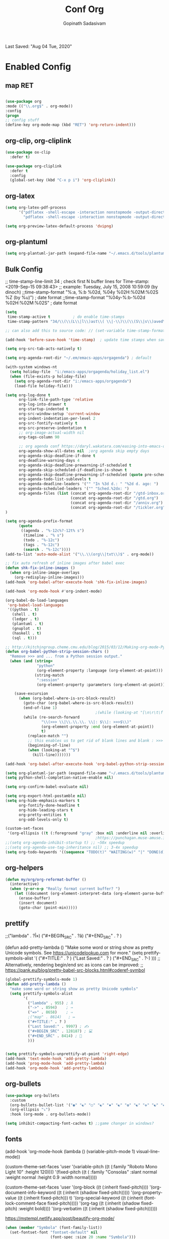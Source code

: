 #+TITLE: Conf Org
#+AUTHOR: Gopinath Sadasivam
#+BABEL: :cache yes
#+PROPERTY: header-args :tangle yes
Last Saved: "Aug 04 Tue, 2020"

* Enabled Config
 :PROPERTIES:
 :header-args: :tangle yes
 :END:


** map RET
#+BEGIN_SRC emacs-lisp

(use-package org
:mode (("\\.org$" . org-mode))
:config
(progn
;; config stuff
(define-key org-mode-map (kbd "RET") 'org-return-indent)))
#+END_SRC

** org-clip, org-cliplink
#+BEGIN_SRC emacs-lisp
(use-package ox-clip
  :defer t)

(use-package org-cliplink
  :defer t
  :config
  (global-set-key (kbd "C-x p i") 'org-cliplink))
#+END_SRC
** org-latex
#+begin_src emacs-lisp
(setq org-latex-pdf-process
      '("pdflatex -shell-escape -interaction nonstopmode -output-directory %o %f"
        "pdflatex -shell-escape -interaction nonstopmode -output-directory %o %f"))

(setq org-preview-latex-default-process 'dvipng)
#+end_src
** org-plantuml
#+BEGIN_SRC emacs-lisp
(setq org-plantuml-jar-path (expand-file-name "~/.emacs.d/tools/plantuml.jar"))
#+END_SRC
** Bulk Config

 ;; time-stamp-line-limit 34     ; check first N buffer lines for Time-stamp: <2019-Sep-15 09:38:43>
 ;; example: Tuesday, July 15, 2008  10:59:09  (by dinoch)
 ;;time-stamp-format "%:a, %:b %02d, %04y  %02H:%02M:%02S %Z (by %u)") ; date format
 ;;time-stamp-format "%04y-%:b-%02d %02H:%02M:%02S" ; date format

#+BEGIN_SRC emacs-lisp
(setq
 time-stamp-active t          ; do enable time-stamps
 time-stamp-pattern "34/\\(\\(L\\|l\\)ast\\( \\|-\\)\\(\\(S\\|s\\)aved\\|\\(M\\|m\\)odified\\|\\(U\\|u\\)pdated\\)\\|Time-stamp\\) *: [\"]%b %02d %a, %:y[\"]")

;; can also add this to source code: // (set-variable time-stamp-format "%04y-%:b-%02d %02H:%02M:%02S")

(add-hook 'before-save-hook 'time-stamp)  ; update time stamps when saving

(setq org-src-tab-acts-natively t)

(setq org-agenda-root-dir "~/.em/emacs-apps/orgagenda") ; default

(with-system windows-nt
  (setq holiday-file  "i:/emacs-apps/orgagenda/holiday_list.el")
  (when (file-exists-p holiday-file)
    (setq org-agenda-root-dir "i:/emacs-apps/orgagenda")
    (load-file holiday-file)))

(setq org-log-done t
      org-link-file-path-type 'relative
      org-log-into-drawer t
      org-startup-indented t
      org-src-window-setup 'current-window
      org-indent-indentation-per-level 2
      org-src-fontify-natively t
      org-src-preserve-indentation t
      ;; org-image-actual-width nil
      org-tags-column 90

      ;; org agenda conf https://daryl.wakatara.com/easing-into-emacs-org-mode
      org-agenda-show-all-dates nil  ;org agenda skip empty days
      org-agenda-skip-deadline-if-done t
      org-deadline-warning-days 4
      org-agenda-skip-deadline-prewarning-if-scheduled t
      org-agenda-skip-scheduled-if-deadline-is-shown t
      org-agenda-skip-deadline-prewarning-if-scheduled (quote pre-scheduled) ;;http://pragmaticemacs.com/emacs/org-mode-basics-vii-a-todo-list-with-schedules-and-deadlines/
      org-agenda-todo-list-sublevels t
      org-agenda-deadline-leaders '("" "In %3d d.: " "%2d d. ago: ")
      org-agenda-scheduled-leaders '("" "Sched.%2dx: ")
      org-agenda-files (list (concat org-agenda-root-dir "/gtd-inbox.org")
                             (concat org-agenda-root-dir "/gtd.org")
                             (concat org-agenda-root-dir "/anniv.org")
                             (concat org-agenda-root-dir "/tickler.org"))
)

(setq org-agenda-prefix-format
      (quote
       ((agenda . "%-12c%?-12t% s")
        (timeline . "% s")
        (todo . "%-12c")
        (tags . "%-12c")
        (search . "%-12c"))))
(add-to-list 'auto-mode-alist '("\\.\\(org\\|txt\\)$" . org-mode))

;; fix auto refresh of inline images after babel exec
(defun shk-fix-inline-images ()
  (when org-inline-image-overlays
    (org-redisplay-inline-images)))
(add-hook 'org-babel-after-execute-hook 'shk-fix-inline-images)

(add-hook 'org-mode-hook #'org-indent-mode)

(org-babel-do-load-languages
 'org-babel-load-languages
 '((python . t)
   (shell . t)
   (ledger . t)
   (plantuml . t)
   (gnuplot . t)
   (haskell . t)
   (sql . t)))

;; http://kitchingroup.cheme.cmu.edu/blog/2015/03/12/Making-org-mode-Python-sessions-look-better/
(defun org-babel-python-strip-session-chars ()
  "Remove >>> and ... from a Python session output."
  (when (and (string=
              "python"
              (org-element-property :language (org-element-at-point)))
             (string-match
              ":session"
              (org-element-property :parameters (org-element-at-point))))

    (save-excursion
      (when (org-babel-where-is-src-block-result)
        (goto-char (org-babel-where-is-src-block-result))
        (end-of-line 1)
                                        ;(while (looking-at "[\n\r\t\f ]") (forward-char 1))
        (while (re-search-forward
                "\\(>>> \\|\\.\\.\\. \\|: $\\|: >>>$\\)"
                (org-element-property :end (org-element-at-point))
                t)
          (replace-match "")
          ;; this enables us to get rid of blank lines and blank : >>>
          (beginning-of-line)
          (when (looking-at "^$")
            (kill-line)))))))

(add-hook 'org-babel-after-execute-hook 'org-babel-python-strip-session-chars)

(setq org-plantuml-jar-path (expand-file-name "~/.emacs.d/tools/plantuml.jar"))
(setq python-shell-completion-native-enable nil)

(setq org-confirm-babel-evaluate nil)

(setq org-export-html-postamble nil)
(setq org-hide-emphasis-markers t
      org-fontify-done-headline t
      org-hide-leading-stars t
      org-pretty-entities t
      org-odd-levels-only t)

(custom-set-faces
 '(org-ellipsis ((t (:foreground "gray" :box nil :underline nil :overline nil :weight bold)))))
                                        ;https://punchagan.muse-amuse.in/blog/how-i-learnt-to-use-emacs-profiler/
;;(setq org-agenda-inhibit-startup t) ;; ~50x speedup
;;(setq org-agenda-use-tag-inheritance nil) ;; 3-4x speedup
(setq org-todo-keywords '((sequence "TODO(t)" "WAITING(w)" "|" "DONE(d)" "CANCELLED(c)")))
#+END_SRC

** org-helpers

#+BEGIN_SRC emacs-lisp
(defun my/org/org-reformat-buffer ()
  (interactive)
  (when (y-or-n-p "Really format current buffer? ")
    (let ((document (org-element-interpret-data (org-element-parse-buffer))))
      (erase-buffer)
      (insert document)
      (goto-char (point-min)))))
#+END_SRC

** prettify

          ;;("lambda" . ?Î»)
          ("#+BEGIN_SRC" . ?â)
          ("#+END_SRC"    . ? )

(defun add-pretty-lambda ()
  "Make some word or string show as pretty Unicode symbols.
See https://unicodelookup.com for more."
  (setq prettify-symbols-alist
        '(
          ("#+TITLE:" . ? )
          ("Last Saved:" . ? )
          ("#+END_SRC"    . ?-)
          )))
;; Alterna tively, rendering begin/end src as icons can be improved:
;; https://pank.eu/blog/pretty-babel-src-blocks.html#coderef-symbol

#+BEGIN_SRC emacs-lisp
(global-prettify-symbols-mode 1)
(defun add-pretty-lambda ()
  "make some word or string show as pretty Unicode symbols"
  (setq prettify-symbols-alist
        '(
          ("lambda" . 955) ; λ
          ("->" . 8594)    ; →
          ("=>" . 8658)    ; ⇒
          ;("map" . 8614)   ; ↦
          ("#+TITLE:" . ? )
          ("Last Saved:" . 9997) ; ✍
          ("#+BEGIN_SRC" . 128187) ; 💻
          ("#+END_SRC" . 8414) ; ⃞
          )))


(setq prettify-symbols-unprettify-at-point 'right-edge)
(add-hook 'text-mode-hook 'add-pretty-lambda)
(add-hook 'prog-mode-hook 'add-pretty-lambda)
(add-hook 'org-mode-hook 'add-pretty-lambda)
#+END_SRC

#+RESULTS:
| #[0 \301\211\207 [imenu-create-index-function org-imenu-get-tree] 2] | org-bullets-mode | add-pretty-lambda | #[0 \300\301\302\303\304$\207 [add-hook change-major-mode-hook org-show-all append local] 5] | #[0 \300\301\302\303\304$\207 [add-hook change-major-mode-hook org-babel-show-result-all append local] 5] | org-babel-result-hide-spec | org-babel-hide-all-hashes | org-indent-mode |

** org-bullets



#+BEGIN_SRC emacs-lisp
(use-package org-bullets
  :custom
  (org-bullets-bullet-list '("◉" "☯" "○" "☯" "✸" "☯" "✿" "☯" "✜" "☯" "◆" "☯" "▶"))
  (org-ellipsis "⤵")
  :hook (org-mode . org-bullets-mode))

(setq inhibit-compacting-font-caches t) ;;game changer in windows?
#+END_SRC

** fonts

(add-hook 'org-mode-hook
          (lambda ()
            (variable-pitch-mode 1)
            visual-line-mode))

(custom-theme-set-faces
 'user
 '(variable-pitch ((t (:family "Roboto Mono Light 10" :height 120))))
 '(fixed-pitch ((t ( :family "Consolas" :slant normal :weight normal :height 0.9 :width normal)))))

(custom-theme-set-faces
 'user
 '(org-block                 ((t (:inherit fixed-pitch))))
 '(org-document-info-keyword ((t (:inherit (shadow fixed-pitch)))))
 '(org-property-value        ((t (:inherit fixed-pitch))) t)
 '(org-special-keyword       ((t (:inherit (font-lock-comment-face fixed-pitch)))))
 '(org-tag                   ((t (:inherit (shadow fixed-pitch) :weight bold))))
 '(org-verbatim              ((t (:inherit (shadow fixed-pitch))))))

 https://mstempl.netlify.app/post/beautify-org-mode/

 #+BEGIN_SRC emacs-lisp
(when (member "Symbola" (font-family-list))
  (set-fontset-font "fontset-default" nil
                    (font-spec :size 20 :name "Symbola")))

(when (member "Symbola" (font-family-list))
  (set-fontset-font t 'unicode "Symbola" nil 'prepend))
#+END_SRC
